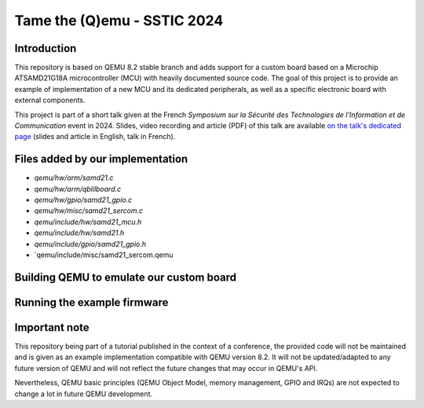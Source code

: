 Tame the (Q)emu - SSTIC 2024
============================

Introduction
------------

This repository is based on QEMU 8.2 stable branch and adds support for a custom
board based on a Microchip ATSAMD21G18A microcontroller (MCU) with heavily documented
source code. The goal of this project is to provide an example of implementation
of a new MCU and its dedicated peripherals, as well as a specific electronic board
with external components.

This project is part of a short talk given at the French *Symposium sur la Sécurité des 
Technologies de l'Information et de Communication* event in 2024. Slides, video recording
and article (PDF) of this talk are available `on the talk's dedicated page <https://www.sstic.org/2024/presentation/tame_the_qemu_debug_firmware_on_custom_emulated_board/>`_ (slides and article in English, talk in French).

Files added by our implementation
---------------------------------

* `qemu/hw/arm/samd21.c`
* `qemu/hw/arm/qblilboard.c`
* `qemu/hw/gpio/samd21_gpio.c`
* `qemu/hw/misc/samd21_sercom.c`
* `qemu/include/hw/samd21_mcu.h`
* `qemu/include/hw/samd21.h`
* `qemu/include/gpio/samd21_gpio.h`
* `qemu/include/misc/samd21_sercom.qemu

Building QEMU to emulate our custom board
-----------------------------------------


Running the example firmware
----------------------------


Important note
--------------

This repository being part of a tutorial published in the context of a conference, the provided
code will not be maintained and is given as an example implementation compatible with QEMU
version 8.2. It will not be updated/adapted to any future version of QEMU and will not reflect
the future changes that may occur in QEMU's API.

Nevertheless, QEMU basic principles (QEMU Object Model, memory management, GPIO and IRQs) are not
expected to change a lot in future QEMU development.

